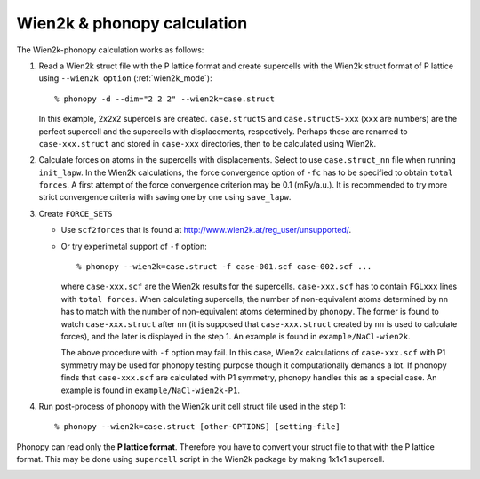 .. _wien2k_interface:

Wien2k & phonopy calculation
=========================================

The Wien2k-phonopy calculation works as follows:

1) Read a Wien2k struct file with the P lattice format and create
   supercells with the Wien2k struct format of P lattice using
   ``--wien2k option`` (:ref:`wien2k_mode`)::

   % phonopy -d --dim="2 2 2" --wien2k=case.struct

   In this example, 2x2x2 supercells are created. ``case.structS`` and
   ``case.structS-xxx`` (``xxx`` are numbers) are the perfect
   supercell and the supercells with displacements,
   respectively. Perhaps these are renamed to ``case-xxx.struct`` and
   stored in ``case-xxx`` directories, then to be calculated using
   Wien2k.

2) Calculate forces on atoms in the supercells with
   displacements. Select to use ``case.struct_nn`` file when running
   ``init_lapw``. In the Wien2k calculations, the force convergence
   option of ``-fc`` has to be specified to obtain ``total forces``. A
   first attempt of the force convergence criterion may be 0.1
   (mRy/a.u.). It is recommended to try more strict convergence
   criteria with saving one by one using ``save_lapw``.

3) Create ``FORCE_SETS``
   
   * Use ``scf2forces`` that is found at
     http://www.wien2k.at/reg_user/unsupported/.
   * Or try experimetal support of ``-f`` option::

     % phonopy --wien2k=case.struct -f case-001.scf case-002.scf ...

     where ``case-xxx.scf`` are the Wien2k results for the
     supercells. ``case-xxx.scf`` has to contain ``FGLxxx`` lines with
     ``total forces``. When calculating supercells, the number of
     non-equivalent atoms determined by ``nn`` has to match with the
     number of non-equivalent atoms determined by ``phonopy``. The
     former is found to watch ``case-xxx.struct`` after ``nn`` (it is
     supposed that ``case-xxx.struct`` created by ``nn`` is used to
     calculate forces), and the later is displayed in the step 1. An
     example is found in ``example/NaCl-wien2k``.

     The above procedure with ``-f`` option may fail. In this case,
     Wien2k calculations of ``case-xxx.scf`` with P1 symmetry may be
     used for phonopy testing purpose though it computationally
     demands a lot. If phonopy finds that ``case-xxx.scf`` are
     calculated with P1 symmetry, phonopy handles this as a special
     case. An example is found in ``example/NaCl-wien2k-P1``.


4) Run post-process of phonopy with the Wien2k unit cell struct file
   used in the step 1::

   % phonopy --wien2k=case.struct [other-OPTIONS] [setting-file]

Phonopy can read only the **P lattice format**. Therefore you have to
convert your struct file to that with the P lattice format. This may
be done using ``supercell`` script in the Wien2k package by making
1x1x1 supercell.


.. |sflogo| image:: http://sflogo.sourceforge.net/sflogo.php?group_id=161614&type=1
            :target: http://sourceforge.net

|sflogo|
